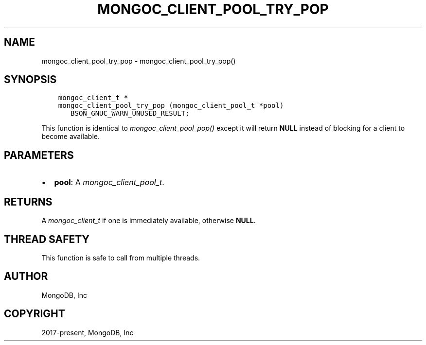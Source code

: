 .\" Man page generated from reStructuredText.
.
.
.nr rst2man-indent-level 0
.
.de1 rstReportMargin
\\$1 \\n[an-margin]
level \\n[rst2man-indent-level]
level margin: \\n[rst2man-indent\\n[rst2man-indent-level]]
-
\\n[rst2man-indent0]
\\n[rst2man-indent1]
\\n[rst2man-indent2]
..
.de1 INDENT
.\" .rstReportMargin pre:
. RS \\$1
. nr rst2man-indent\\n[rst2man-indent-level] \\n[an-margin]
. nr rst2man-indent-level +1
.\" .rstReportMargin post:
..
.de UNINDENT
. RE
.\" indent \\n[an-margin]
.\" old: \\n[rst2man-indent\\n[rst2man-indent-level]]
.nr rst2man-indent-level -1
.\" new: \\n[rst2man-indent\\n[rst2man-indent-level]]
.in \\n[rst2man-indent\\n[rst2man-indent-level]]u
..
.TH "MONGOC_CLIENT_POOL_TRY_POP" "3" "Aug 31, 2022" "1.23.0" "libmongoc"
.SH NAME
mongoc_client_pool_try_pop \- mongoc_client_pool_try_pop()
.SH SYNOPSIS
.INDENT 0.0
.INDENT 3.5
.sp
.nf
.ft C
mongoc_client_t *
mongoc_client_pool_try_pop (mongoc_client_pool_t *pool)
   BSON_GNUC_WARN_UNUSED_RESULT;
.ft P
.fi
.UNINDENT
.UNINDENT
.sp
This function is identical to \fI\%mongoc_client_pool_pop()\fP except it will return \fBNULL\fP instead of blocking for a client to become available.
.SH PARAMETERS
.INDENT 0.0
.IP \(bu 2
\fBpool\fP: A \fI\%mongoc_client_pool_t\fP\&.
.UNINDENT
.SH RETURNS
.sp
A \fI\%mongoc_client_t\fP if one is immediately available, otherwise \fBNULL\fP\&.
.SH THREAD SAFETY
.sp
This function is safe to call from multiple threads.
.SH AUTHOR
MongoDB, Inc
.SH COPYRIGHT
2017-present, MongoDB, Inc
.\" Generated by docutils manpage writer.
.
